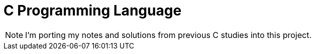 = C Programming Language

NOTE: I'm porting my notes and solutions from previous C studies into this project.
